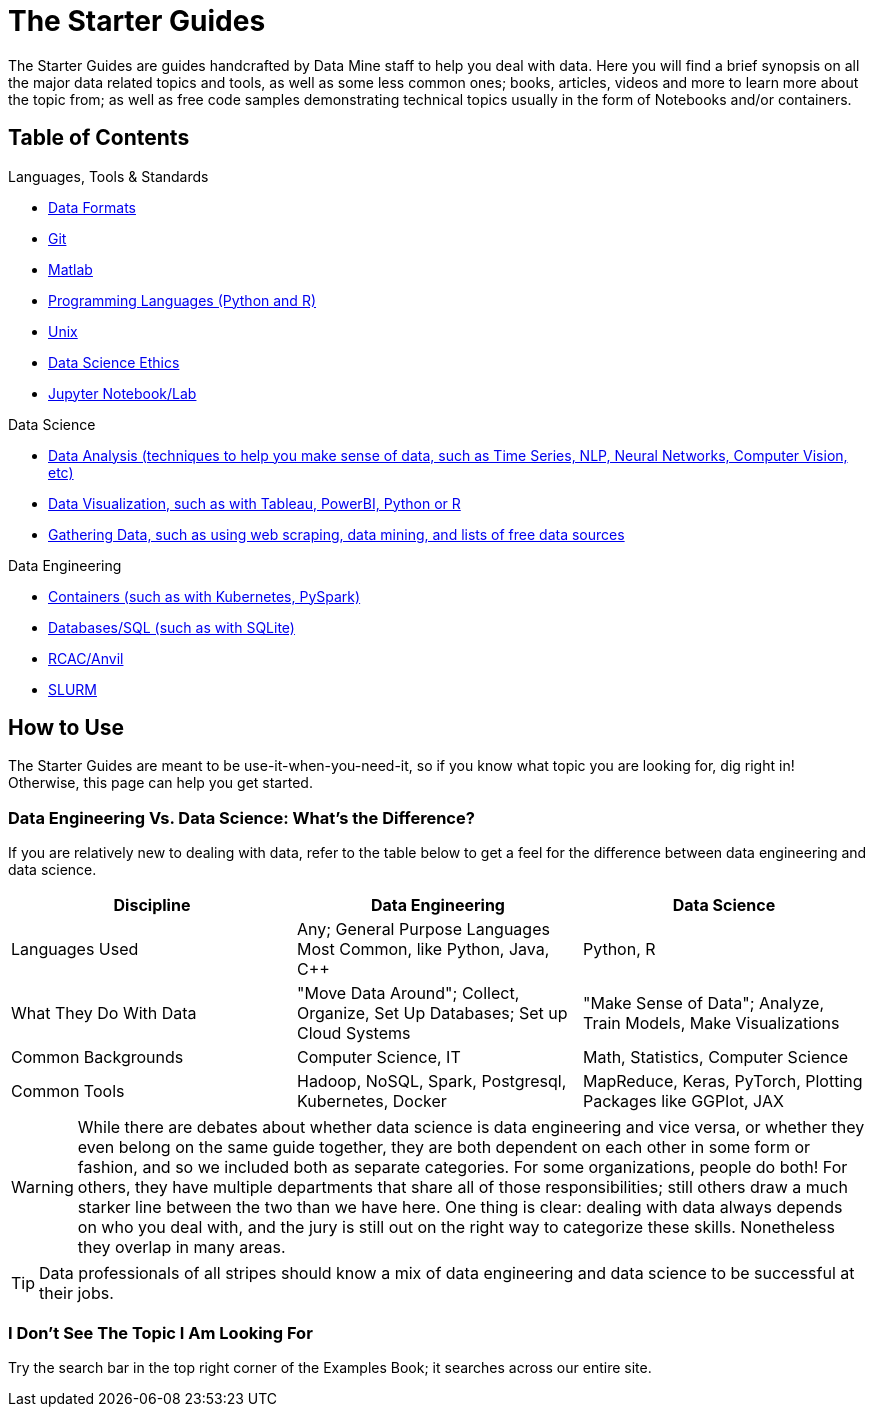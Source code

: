 = The Starter Guides

The Starter Guides are guides handcrafted by Data Mine staff to help you deal with data. Here you will find a brief synopsis on all the major data related topics and tools, as well as some less common ones; books, articles, videos and more to learn more about the topic from; as well as free code samples demonstrating technical topics usually in the form of Notebooks and/or containers. 

== Table of Contents

.Languages, Tools & Standards
* https://the-examples-book.com/starter-guides/tools-and-standards/data-formats/introduction-data-formats[Data Formats]
* https://the-examples-book.com/starter-guides/tools-and-standards/git/introduction-git[Git]
* https://the-examples-book.com/starter-guides/tools-and-standards/matlab/introduction-matlab[Matlab]
* https://the-examples-book.com/starter-guides/tools-and-standards/programming-languages/introduction-programming-languages[Programming Languages (Python and R)]
* https://the-examples-book.com/starter-guides/tools-and-standards/unix/introduction-unix[Unix]
* xref:starter-guides:tools-and-standards:data-science-ethics.adoc[Data Science Ethics]
* xref:starter-guides:tools-and-standards:jupyter.adoc[Jupyter Notebook/Lab]

.Data Science
* https://the-examples-book.com/starter-guides/data-science/data-analysis/introduction-data-analysis-techniques[Data Analysis (techniques to help you make sense of data, such as Time Series, NLP, Neural Networks, Computer Vision, etc)]
* https://the-examples-book.com/starter-guides/data-science/data-visualization/introduction-data-visualization[Data Visualization, such as with Tableau, PowerBI, Python or R]
* https://the-examples-book.com/starter-guides/data-science/gather-data/introduction-gather-data[Gathering Data, such as using web scraping, data mining, and lists of free data sources]

.Data Engineering
* https://the-examples-book.com/starter-guides/data-engineering/containers/intro-to-containers[Containers (such as with Kubernetes, PySpark)]
* https://the-examples-book.com/starter-guides/data-engineering/databases/introduction-databases[Databases/SQL (such as with SQLite)]
* https://the-examples-book.com/starter-guides/data-engineering/rcac/introduction-rcac[RCAC/Anvil]
* https://the-examples-book.com/starter-guides/data-engineering/slurm/introduction-slurm[SLURM]

== How to Use 

The Starter Guides are meant to be use-it-when-you-need-it, so if you know what topic you are looking for, dig right in! Otherwise, this page can help you get started.

=== Data Engineering Vs. Data Science: What's the Difference?

If you are relatively new to dealing with data, refer to the table below to get a feel for the difference between data engineering and data science.

[cols="3,3,3"]
|===
|Discipline |Data Engineering | Data Science

|Languages Used
|Any; General Purpose Languages Most Common, like Python, Java, C++
| Python, R

|What They Do With Data
|"Move Data Around"; Collect, Organize, Set Up Databases; Set up Cloud Systems
| "Make Sense of Data"; Analyze, Train Models, Make Visualizations

|Common Backgrounds
|Computer Science, IT
|Math, Statistics, Computer Science

|Common Tools
| Hadoop, NoSQL, Spark, Postgresql, Kubernetes, Docker
| MapReduce, Keras, PyTorch, Plotting Packages like GGPlot, JAX 

|===

WARNING: While there are debates about whether data science is data engineering and vice versa, or whether they even belong on the same guide together, they are both dependent on each other in some form or fashion, and so we included both as separate categories. For some organizations, people do both! For others, they have multiple departments that share all of those responsibilities; still others draw a much starker line between the two than we have here. One thing is clear: dealing with data always depends on who you deal with, and the jury is still out on the right way to categorize these skills. Nonetheless they overlap in many areas.

TIP: Data professionals of all stripes should know a mix of data engineering and data science to be successful at their jobs. 

=== I Don't See The Topic I Am Looking For

Try the search bar in the top right corner of the Examples Book; it searches across our entire site.